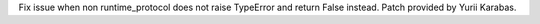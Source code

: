 Fix issue when non runtime_protocol does not raise TypeError and return
False instead. Patch provided by Yurii Karabas.
